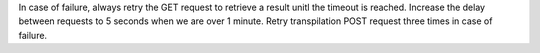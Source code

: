 In case of failure, always retry the GET request to retrieve a result unitl the timeout is reached. Increase the delay between requests to 5 seconds when we are over 1 minute. Retry transpilation POST request three times in case of failure.